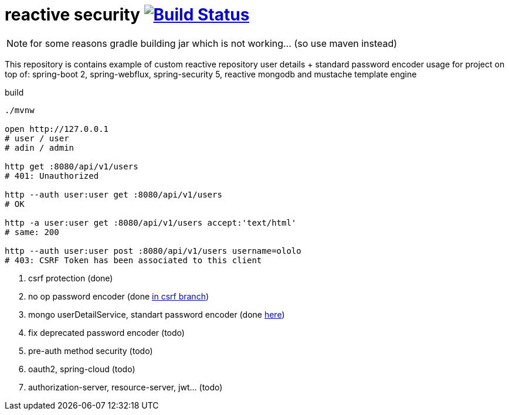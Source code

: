 = reactive security image:https://travis-ci.org/daggerok/csrf-spring-webflux-mustache.svg?branch=master["Build Status", link="https://travis-ci.org/daggerok/csrf-spring-webflux-mustache"]

NOTE: for some reasons gradle building jar which is not working... (so use maven instead)

This repository is contains example of custom reactive repository user details + standard password encoder usage for project on top of:
spring-boot 2, spring-webflux, spring-security 5, reactive mongodb and mustache template engine

.build
----
./mvnw

open http://127.0.0.1
# user / user
# adin / admin

http get :8080/api/v1/users
# 401: Unauthorized

http --auth user:user get :8080/api/v1/users
# OK

http -a user:user get :8080/api/v1/users accept:'text/html'
# same: 200

http --auth user:user post :8080/api/v1/users username=ololo
# 403: CSRF Token has been associated to this client
----

. csrf protection (done)
. no op password encoder (done link:../../blob/csrf/src/main/java/daggerok/web/SecurityConfig.java[in csrf branch])
. mongo userDetailService, standart password encoder (done link:../../tree/reactive-repository-user-details/[here])
. fix deprecated password encoder (todo)
. pre-auth method security (todo)
. oauth2, spring-cloud (todo)
. authorization-server, resource-server, jwt... (todo)
